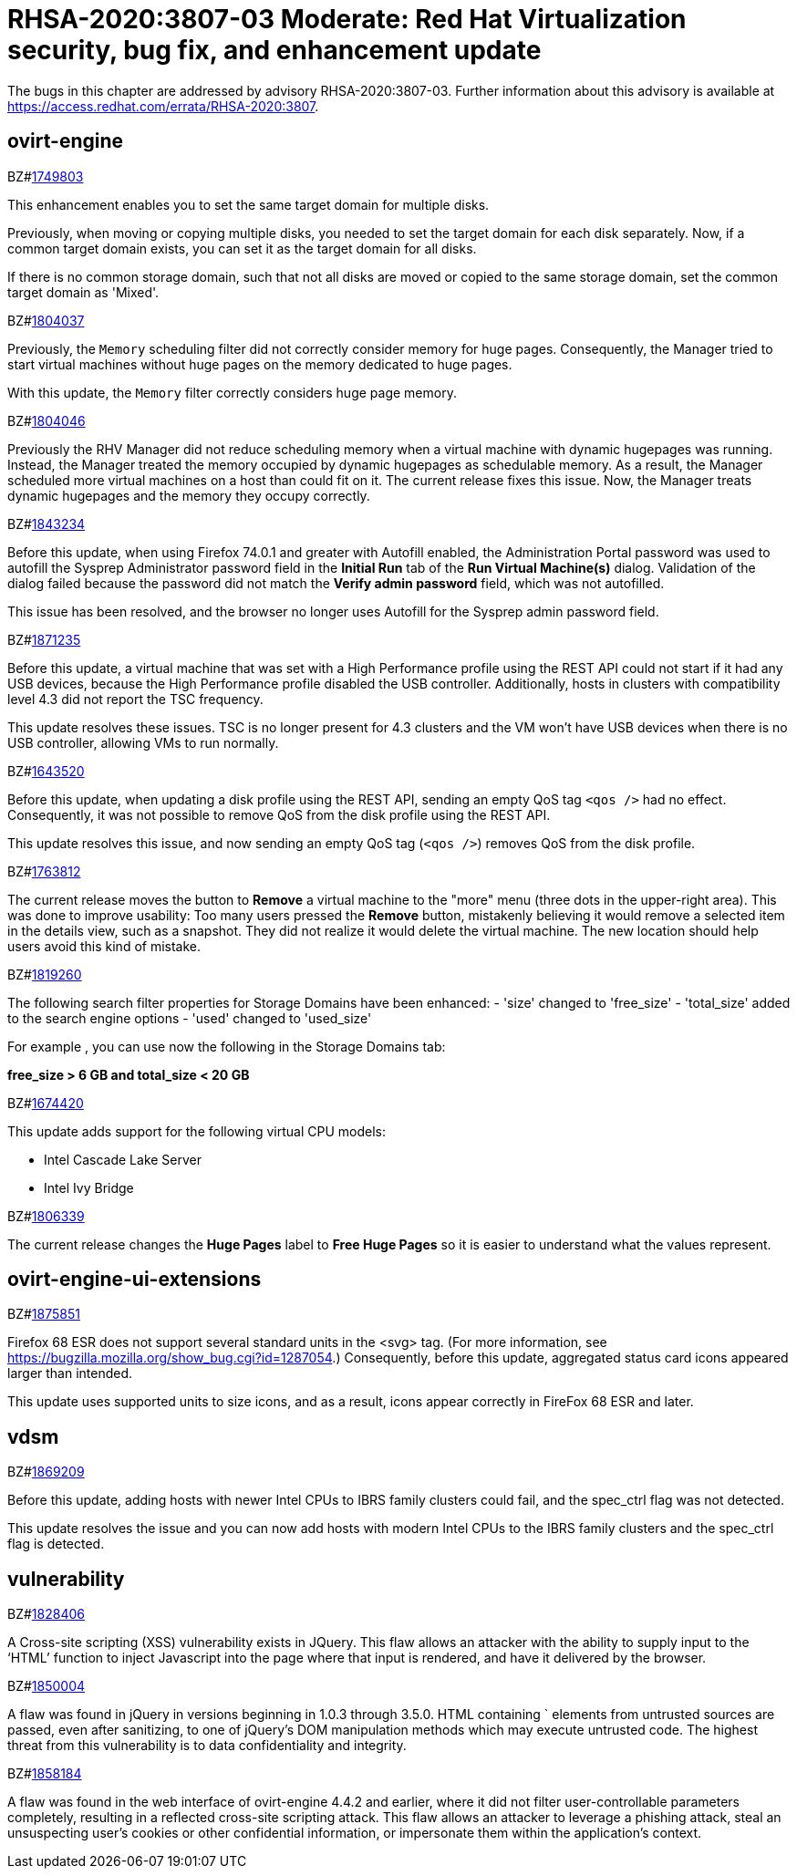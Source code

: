 = RHSA-2020:3807-03 Moderate: Red Hat Virtualization security, bug fix, and enhancement update

The bugs in this chapter are addressed by advisory RHSA-2020:3807-03. Further information about this advisory is available at https://access.redhat.com/errata/RHSA-2020:3807.

== ovirt-engine

.BZ#link:https://bugzilla.redhat.com/show_bug.cgi?id=1749803[1749803] 

This enhancement enables you to set the same target domain for multiple disks. 

Previously, when moving or copying multiple disks, you needed to set the target domain for each disk separately. Now, if a common target domain exists, you can set it as the target domain for all disks.

If there is no common storage domain, such that not all disks are moved or copied to the same storage domain, set the common target domain as 'Mixed'.

.BZ#link:https://bugzilla.redhat.com/show_bug.cgi?id=1804037[1804037]

Previously, the `Memory` scheduling filter did not correctly consider memory for huge pages. Consequently, the Manager tried to start virtual machines without huge pages on the memory dedicated to huge pages.

With this update, the `Memory` filter correctly considers huge page memory.

.BZ#link:https://bugzilla.redhat.com/show_bug.cgi?id=1804046[1804046] 

Previously the RHV Manager did not reduce scheduling memory when a virtual machine with dynamic hugepages was running. Instead, the Manager treated the memory occupied by dynamic hugepages as schedulable memory. As a result, the Manager scheduled more virtual machines on a host than could fit on it. The current release fixes this issue. Now, the Manager treats dynamic hugepages and the memory they occupy correctly.

.BZ#link:https://bugzilla.redhat.com/show_bug.cgi?id=1843234[1843234] 

Before this update, when using Firefox 74.0.1 and greater with Autofill enabled, the Administration Portal password was used to autofill the Sysprep Administrator password field in the *Initial Run* tab of the *Run Virtual Machine(s)* dialog. Validation of the dialog failed because the password did not match the *Verify admin password* field, which was not autofilled.

This issue has been resolved, and the browser no longer uses Autofill for the Sysprep admin password field.

.BZ#link:https://bugzilla.redhat.com/show_bug.cgi?id=1871235[1871235] 

Before this update, a virtual machine that was set with a High Performance profile using the REST API could not start if it had any USB devices, because the High Performance profile disabled the USB controller. Additionally, hosts in clusters with compatibility level 4.3 did not report the TSC frequency.

This update resolves these issues. TSC is no longer present for 4.3 clusters and the VM won't have USB devices when there is no USB controller, allowing VMs to run normally.

.BZ#link:https://bugzilla.redhat.com/show_bug.cgi?id=1643520[1643520] 

Before this update, when updating a disk profile using the REST API, sending an empty QoS tag `<qos />` had no effect. Consequently, it was not possible to remove QoS from the disk profile using the REST API.

This update resolves this issue, and now sending an empty QoS tag (`<qos />`) removes QoS from the disk profile.

.BZ#link:https://bugzilla.redhat.com/show_bug.cgi?id=1763812[1763812] 

The current release moves the button to *Remove* a virtual machine to the "more" menu (three dots in the upper-right area). This was done to improve usability: Too many users pressed the *Remove* button, mistakenly believing it would remove a selected item in the details view, such as a snapshot. They did not realize it would delete the virtual machine. The new location should help users avoid this kind of mistake.

.BZ#link:https://bugzilla.redhat.com/show_bug.cgi?id=1819260[1819260] 

The following search filter properties for Storage Domains have been enhanced: 
- 'size' changed to 'free_size'
- 'total_size' added to the search engine options
- 'used' changed to 'used_size'

For example , you can use now the following in the Storage Domains tab:

*free_size > 6 GB and total_size < 20 GB*

.BZ#link:https://bugzilla.redhat.com/show_bug.cgi?id=1674420[1674420]

This update adds support for the following virtual CPU models:

- Intel Cascade Lake Server
- Intel Ivy Bridge

.BZ#link:https://bugzilla.redhat.com/show_bug.cgi?id=1806339[1806339]

The current release changes the *Huge Pages* label to *Free Huge Pages* so it is easier to understand what the values represent.

== ovirt-engine-ui-extensions

.BZ#link:https://bugzilla.redhat.com/show_bug.cgi?id=1875851[1875851] 

Firefox 68 ESR does not support several standard units in the <svg> tag. (For more information, see https://bugzilla.mozilla.org/show_bug.cgi?id=1287054.) Consequently, before this update, aggregated status card icons appeared larger than intended.

This update uses supported units to size icons, and as a result, icons appear correctly in FireFox 68 ESR and later.

== vdsm

.BZ#link:https://bugzilla.redhat.com/show_bug.cgi?id=1869209[1869209] 

Before this update, adding hosts with newer Intel CPUs to IBRS family clusters could fail, and the spec_ctrl flag was not detected.

This update resolves the issue and you can now add hosts with modern Intel CPUs to the IBRS family clusters and the spec_ctrl flag is detected.

== vulnerability

.BZ#link:https://bugzilla.redhat.com/show_bug.cgi?id=1828406[1828406] 

A Cross-site scripting (XSS) vulnerability exists in JQuery. This flaw allows an attacker with the ability to supply input to the ‘HTML’ function to inject Javascript into the page where that input is rendered, and have it delivered by the browser.

.BZ#link:https://bugzilla.redhat.com/show_bug.cgi?id=1850004[1850004] 

A flaw was found in jQuery in versions beginning in 1.0.3 through 3.5.0. HTML containing ` elements from untrusted sources are passed, even after sanitizing, to one of jQuery's DOM manipulation methods which may execute untrusted code. The highest threat from this vulnerability is to data confidentiality and integrity.

.BZ#link:https://bugzilla.redhat.com/show_bug.cgi?id=1858184[1858184] 

A flaw was found in the web interface of ovirt-engine 4.4.2 and earlier, where it did not filter user-controllable parameters completely, resulting in a reflected cross-site scripting attack. This flaw allows an attacker to leverage a phishing attack, steal an unsuspecting user's cookies or other confidential information, or impersonate them within the application's context.
